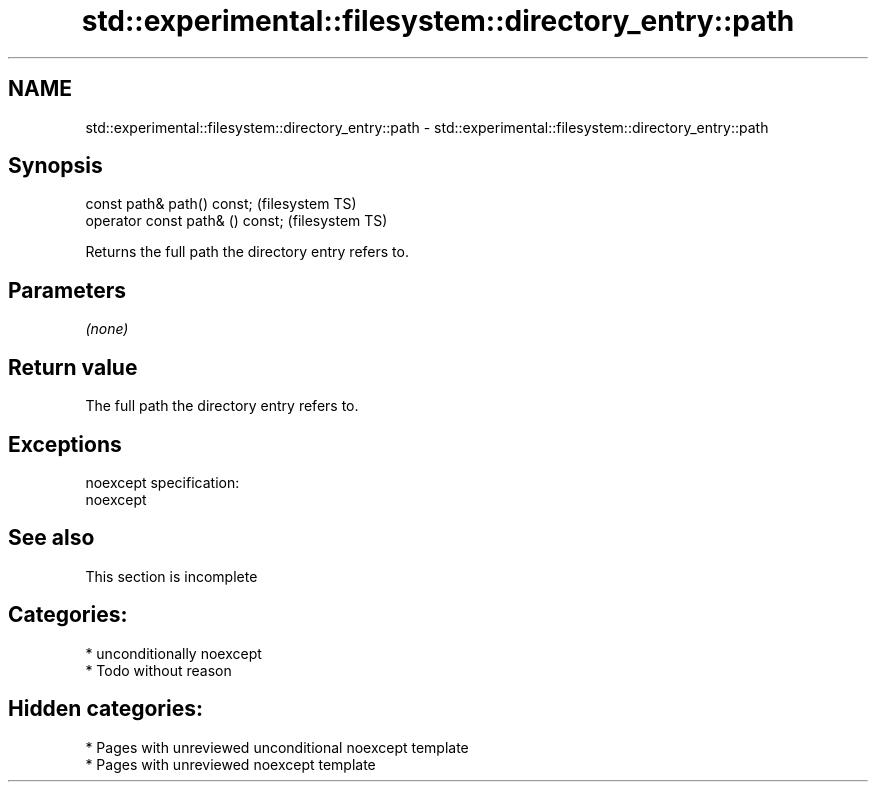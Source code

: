 .TH std::experimental::filesystem::directory_entry::path 3 "2021.11.17" "http://cppreference.com" "C++ Standard Libary"
.SH NAME
std::experimental::filesystem::directory_entry::path \- std::experimental::filesystem::directory_entry::path

.SH Synopsis
   const path& path() const;       (filesystem TS)
   operator const path& () const;  (filesystem TS)

   Returns the full path the directory entry refers to.

.SH Parameters

   \fI(none)\fP

.SH Return value

   The full path the directory entry refers to.

.SH Exceptions

   noexcept specification:
   noexcept


.SH See also

    This section is incomplete

.SH Categories:

     * unconditionally noexcept
     * Todo without reason

.SH Hidden categories:

     * Pages with unreviewed unconditional noexcept template
     * Pages with unreviewed noexcept template
